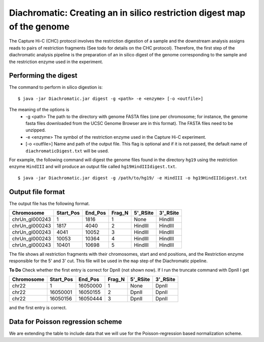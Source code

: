 
Diachromatic: Creating an in silico restriction digest map of the genome
========================================================================

The Capture Hi-C (CHC) protocol involves the restriction digestion of a sample
and the downstream analysis assigns reads to pairs of restriction fragments
(See todo for details on the CHC protocol). Therefore, the first step of
the diachromatic analysis pipeline is the preparation of an in silico digest
of the genome corresponding to the sample and the restriction enzyme used in
the experiment.

Performing the digest
~~~~~~~~~~~~~~~~~~~~~
The command to perform in silico digestion is: ::

    $ java -jar Diachromatic.jar digest -g <path> -e <enzyme> [-o <outfile>]

The meaning of the options is
   * -g <path> The path to the directory with genome FASTA files (one per chromosome; for instance, the genome fasta files downloaded from the UCSC Genome Browser are in this format). The FASTA files need to be unzipped.
   * -e <enzyme> The symbol of the restriction enzyme used in the Capture Hi-C experiment.
   * [-o <outfile>] Name and path of the output file. This flag is optional and if it is not passed, the default name of ``diachromaticDigest.txt`` will be used.

For example, the following command will digest the genome files found in the directory ``hg19`` using
the restriction enzyme ``HindIII`` and will produce an output file called ``hg19HindIIIdigest.txt``. ::


   $ java -jar Diachromatic.jar digest -g /path/to/hg19/ -e HindIII -o hg19HindIIIdigest.txt

Output file format
~~~~~~~~~~~~~~~~~~
The output file has the following format.


+----------------+----------+---------+--------+----------+----------+
| Chromosome     |Start_Pos | End_Pos | Frag_N | 5'_RSite | 3'_RSite |
+================+==========+=========+========+==========+==========+
| chrUn_gl000243 | 1        |  1816   | 1      | None     | HindIII  |
+----------------+----------+---------+--------+----------+----------+
| chrUn_gl000243 | 1817     |   4040  | 2      | HindIII  | HindIII  |
+----------------+----------+---------+--------+----------+----------+
| chrUn_gl000243 | 4041     | 10052   | 3      | HindIII  | HindIII  |
+----------------+----------+---------+--------+----------+----------+
| chrUn_gl000243 | 10053    |   10364 | 4      | HindIII  | HindIII  |
+----------------+----------+---------+--------+----------+----------+
| chrUn_gl000243 | 10401    |   10698 | 5      | HindIII  | HindIII  |
+----------------+----------+---------+--------+----------+----------+

The file shows all restriction fragments with their chromosomes, start and end positions,
and the Restriction enzyme responsible for the 5' and 3' cut. This file will be used in
the ``map`` step of the Diachromatic pipeline.




**To Do** Check whether the first entry is correct for DpnII (not shown now). If I run the truncate command with DpnII I get

+-------------+-----------+---------+--------+----------+----------+
| Chromosome  | Start_Pos | End_Pos | Frag_N | 5'_RSite | 3'_RSite |
+=============+===========+=========+========+==========+==========+
| chr22       | 1         | 16050000| 1      | None     | DpnII    |
+-------------+-----------+---------+--------+----------+----------+
| chr22       | 16050001  | 16050155| 2      | DpnII    | DpnII    |
+-------------+-----------+---------+--------+----------+----------+
| chr22       | 16050156  | 16050444| 3      | DpnII    | DpnII    |
+-------------+-----------+---------+--------+----------+----------+

and the first entry is correct.




Data for Poisson regression scheme
~~~~~~~~~~~~~~~~~~~~~~~~~~~~~~~~~~
We are extending the table to include data that we will use for the Poisson-regression based normalization scheme.



